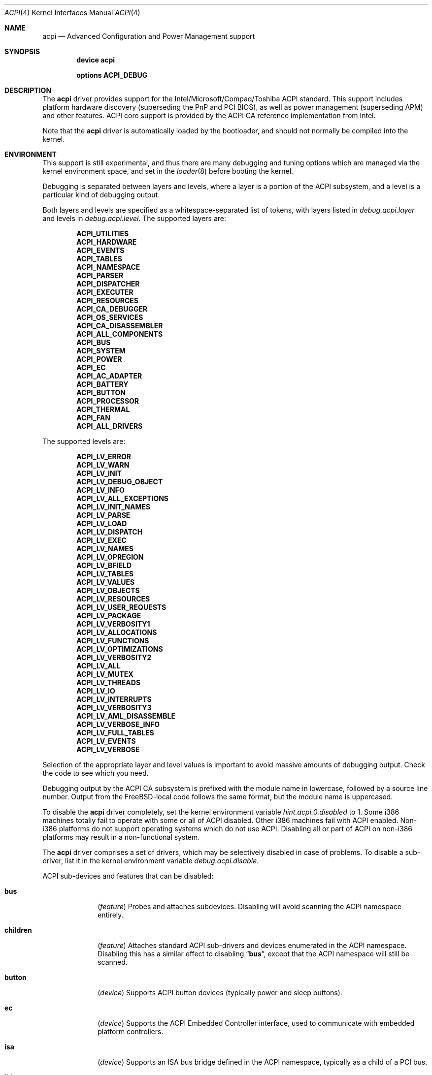 .\"
.\" Copyright (c) 2001 Michael Smith
.\" All rights reserved.
.\"
.\" Redistribution and use in source and binary forms, with or without
.\" modification, are permitted provided that the following conditions
.\" are met:
.\" 1. Redistributions of source code must retain the above copyright
.\"    notice, this list of conditions and the following disclaimer.
.\" 2. Redistributions in binary form must reproduce the above copyright
.\"    notice, this list of conditions and the following disclaimer in the
.\"    documentation and/or other materials provided with the distribution.
.\"
.\" THIS SOFTWARE IS PROVIDED BY THE AUTHOR AND CONTRIBUTORS ``AS IS'' AND
.\" ANY EXPRESS OR IMPLIED WARRANTIES, INCLUDING, BUT NOT LIMITED TO, THE
.\" IMPLIED WARRANTIES OF MERCHANTABILITY AND FITNESS FOR A PARTICULAR PURPOSE
.\" ARE DISCLAIMED.  IN NO EVENT SHALL THE AUTHOR OR CONTRIBUTORS BE LIABLE
.\" FOR ANY DIRECT, INDIRECT, INCIDENTAL, SPECIAL, EXEMPLARY, OR CONSEQUENTIAL
.\" DAMAGES (INCLUDING, BUT NOT LIMITED TO, PROCUREMENT OF SUBSTITUTE GOODS
.\" OR SERVICES; LOSS OF USE, DATA, OR PROFITS; OR BUSINESS INTERRUPTION)
.\" HOWEVER CAUSED AND ON ANY THEORY OF LIABILITY, WHETHER IN CONTRACT, STRICT
.\" LIABILITY, OR TORT (INCLUDING NEGLIGENCE OR OTHERWISE) ARISING IN ANY WAY
.\" OUT OF THE USE OF THIS SOFTWARE, EVEN IF ADVISED OF THE POSSIBILITY OF
.\" SUCH DAMAGE.
.\"
.\" $FreeBSD$
.\"
.Dd July 2, 2001
.Dt ACPI 4
.Os
.Sh NAME
.Nm acpi
.Nd Advanced Configuration and Power Management support
.Sh SYNOPSIS
.Cd "device acpi"
.Pp
.Cd "options ACPI_DEBUG"
.Sh DESCRIPTION
The
.Nm
driver provides support for the Intel/Microsoft/Compaq/Toshiba ACPI
standard.
This support includes platform hardware discovery (superseding the
PnP and PCI BIOS), as well as power management (superseding APM) and
other features.
ACPI core support is provided by the ACPI CA reference implementation
from Intel.
.Pp
Note that the
.Nm
driver is automatically loaded by the bootloader, and should not normally
be compiled into the kernel.
.Sh ENVIRONMENT
This support is still experimental, and thus there are many debugging
and tuning options which are managed via the kernel environment
space, and set in the
.Xr loader 8
before booting the kernel.
.Pp
Debugging is separated between layers and levels, where a layer is
a portion of the ACPI subsystem, and a level is a particular kind
of debugging output.
.Pp
Both layers and levels are specified as a whitespace-separated list of
tokens, with layers listed in
.Va debug.acpi.layer
and levels in
.Va debug.acpi.level .
The supported layers are:
.Pp
.Bl -item -offset indent -compact
.It
.Li ACPI_UTILITIES
.It
.Li ACPI_HARDWARE
.It
.Li ACPI_EVENTS
.It
.Li ACPI_TABLES
.It
.Li ACPI_NAMESPACE
.It
.Li ACPI_PARSER
.It
.Li ACPI_DISPATCHER
.It
.Li ACPI_EXECUTER
.It
.Li ACPI_RESOURCES
.It
.Li ACPI_CA_DEBUGGER
.It
.Li ACPI_OS_SERVICES
.It
.Li ACPI_CA_DISASSEMBLER
.It
.Li ACPI_ALL_COMPONENTS
.It
.Li ACPI_BUS
.It
.Li ACPI_SYSTEM
.It
.Li ACPI_POWER
.It
.Li ACPI_EC
.It
.Li ACPI_AC_ADAPTER
.It
.Li ACPI_BATTERY
.It
.Li ACPI_BUTTON
.It
.Li ACPI_PROCESSOR
.It
.Li ACPI_THERMAL
.It
.Li ACPI_FAN
.It
.Li ACPI_ALL_DRIVERS
.El
.Pp
The supported levels are:
.Pp
.Bl -item -offset indent -compact
.It
.Li ACPI_LV_ERROR
.It
.Li ACPI_LV_WARN
.It
.Li ACPI_LV_INIT
.It
.Li ACPI_LV_DEBUG_OBJECT
.It
.Li ACPI_LV_INFO
.It
.Li ACPI_LV_ALL_EXCEPTIONS
.It
.Li ACPI_LV_INIT_NAMES
.It
.Li ACPI_LV_PARSE
.It
.Li ACPI_LV_LOAD
.It
.Li ACPI_LV_DISPATCH
.It
.Li ACPI_LV_EXEC
.It
.Li ACPI_LV_NAMES
.It
.Li ACPI_LV_OPREGION
.It
.Li ACPI_LV_BFIELD
.It
.Li ACPI_LV_TABLES
.It
.Li ACPI_LV_VALUES
.It
.Li ACPI_LV_OBJECTS
.It
.Li ACPI_LV_RESOURCES
.It
.Li ACPI_LV_USER_REQUESTS
.It
.Li ACPI_LV_PACKAGE
.It
.Li ACPI_LV_VERBOSITY1
.It
.Li ACPI_LV_ALLOCATIONS
.It
.Li ACPI_LV_FUNCTIONS
.It
.Li ACPI_LV_OPTIMIZATIONS
.It
.Li ACPI_LV_VERBOSITY2
.It
.Li ACPI_LV_ALL
.It
.Li ACPI_LV_MUTEX
.It
.Li ACPI_LV_THREADS
.It
.Li ACPI_LV_IO
.It
.Li ACPI_LV_INTERRUPTS
.It
.Li ACPI_LV_VERBOSITY3
.It
.Li ACPI_LV_AML_DISASSEMBLE
.It
.Li ACPI_LV_VERBOSE_INFO
.It
.Li ACPI_LV_FULL_TABLES
.It
.Li ACPI_LV_EVENTS
.It
.Li ACPI_LV_VERBOSE
.El
.Pp
Selection of the appropriate layer and level values is important
to avoid massive amounts of debugging output.
Check the code to see which you need.
.Pp
Debugging output by the ACPI CA subsystem is prefixed with the
module name in lowercase, followed by a source line number.
Output from the
.Fx Ns -local
code follows the same format, but
the module name is uppercased.
.Pp
To disable the
.Nm
driver completely, set the kernel environment variable
.Va hint.acpi.0.disabled
to 1.
Some i386 machines totally fail to operate with some or all of ACPI disabled.
Other i386 machines fail with ACPI enabled.
Non-i386 platforms do not support operating systems which do not use ACPI.
Disabling all or part of ACPI on non-i386 platforms may result in a
non-functional system.
.Pp
The
.Nm
driver comprises a set of drivers, which may be selectively disabled
in case of problems.
To disable a sub-driver, list it in the kernel
environment variable
.Va debug.acpi.disable .
.Pp
ACPI sub-devices and features that can be disabled:
.Bl -tag -width children
.It Li bus
.Pq Vt feature
Probes and attaches subdevices.
Disabling will avoid scanning the ACPI namespace entirely.
.It Li children
.Pq Vt feature
Attaches standard ACPI sub-drivers and devices enumerated in the
ACPI namespace.
Disabling this has a similar effect to disabling
.Dq Li bus ,
except that the
ACPI namespace will still be scanned.
.It Li button
.Pq Vt device
Supports ACPI button devices (typically power and sleep buttons).
.It Li ec
.Pq Vt device
Supports the ACPI Embedded Controller interface, used to
communicate with embedded platform controllers.
.It Li isa
.Pq Vt device
Supports an ISA bus bridge defined in the ACPI namespace,
typically as a child of a PCI bus.
.It Li lid
.Pq Vt device
Supports an ACPI laptop lid switch, which typically puts a
system to sleep.
.It Li pci
.Pq Vt device
Supports Host to PCI bridges.
.It Li cpu
.Pq Vt device
Supports CPU power-saving and speed-setting functions.
.It Li thermal
.Pq Vt device
Supports system cooling and heat management.
.It Li timer
.Pq Vt device
Implements a timecounter using the ACPI fixed-frequency timer.
.El
.Pp
It is also possible to avoid portions of the ACPI namespace which
may be causing problems, by listing the full path of the root of
the region to be avoided in the kernel environment variable
.Va debug.acpi.avoid .
The object and all of its children will be ignored during the
bus/children scan of the namespace.
The ACPI CA code will still
know about the avoided region.
.Sh OVERRIDING YOUR BIOS BYTECODE
ACPI interprets bytecode named AML, ACPI Machine Language, provided by the BIOS
vendor as a memory image at boot time.
Sometimes, the AML code contains
a problem that does not appear in the Microsoft implementation.
So we provide a way to override it with your own AML code.
.Pp
In order to load your AML code,
you must edit
.Pa /boot/loader.conf
and
include the following lines.
.Bd -literal -offset indent
acpi_dsdt_load="YES"
acpi_dsdt_name="/boot/acpi_dsdt.aml" #You may change the name.
.Ed
.Pp
In order to prepare your AML code, you will need the
.Xr acpidump 8
and
.Xr iasl 1
utilities and some ACPI knowledge.
.Sh TUNABLES
.Bl -tag -width indent
.It Va acpi_dsdt_load
Enables loading of a custom ACPI DSDT.
.It Va acpi_dsdt_name
Name of the DSDT table to load, if loading is enabled.
.It Va debug.acpi.disable
Selectively disables portions of ACPI for debugging purposes.
.It Va hint.acpi.0.disabled
Disables all of ACPI.
.It Va hw.acpi.cpu.performance_speed
Sets the speed of the CPU, if it supports multiple speeds, while in
the performance power profile.
.It Va hw.acpi.cpu.economy_speed
Sets the speed of the CPU, if it supports multiple speeds, while in
the economy power profile.
.It Va hw.acpi.ec.poll_timeout
Delay in milliseconds to wait for the EC to respond.  Try increasing this
number if you get the error 
.Er AE_NO_HARDWARE_RESPONSE .
.It Va hw.acpi.no_reset_video
Disables calling the VESA reset BIOS vector on the resume path.  Some
graphic chips have problems such as LCD white-out after resume.  Try
setting this to 1 if necessary.
.It Va hw.acpi.os_name
Some systems' ASL may have problems because they look for names 
of Microsoft operating systems.  This tunable overrides the
default value of "FreeBSD".
.It Va hw.acpi.pci.link.%d.%d.%d.irq
Override the interrupt to use.
.It Va hw.acpi.verbose
Turn on verbose debugging information about what ACPI is doing.
.El
.Sh COMPATIBILITY
ACPI is only found/supported on i386/ia32, ia64 and amd64.
.Sh SEE ALSO
.Xr loader.conf 5 ,
.Xr acpiconf 8 ,
.Xr acpidump 8 ,
.Xr config 8 ,
.Xr iasl 8
.Rs
.%A "Compaq Computer Corporation"
.%A "Intel Corporation"
.%A "Microsoft Corporation"
.%A "Phoenix Technologies Ltd."
.%A "Toshiba Corporation"
.%D July 27 2000
.%T "Advanced Configuration and Power Interface Specification"
.%O http://acpi.info/spec.htm
.Re
.Sh AUTHORS
.An -nosplit
The ACPI CA subsystem is developed and maintained by
Intel Architecture Labs.
.Pp
The following people made notable contributions to the ACPI subsystem
in
.Fx :
.An Michael Smith ,
.An Takanori Watanabe Aq takawata@jp.FreeBSD.org ,
.An Mitsuru IWASAKI Aq iwasaki@jp.FreeBSD.org ,
.An Munehiro Matsuda ,
.An Nate Lawson ,
the ACPI-jp mailing list at
.Aq acpi-jp@jp.FreeBSD.org ,
and many other contributors.
.Pp
This manual page was written by
.An Michael Smith Aq msmith@FreeBSD.org .
.Sh BUGS
If the
.Nm
driver is loaded as a module when it is already linked as part of the
kernel, odd things may happen.
